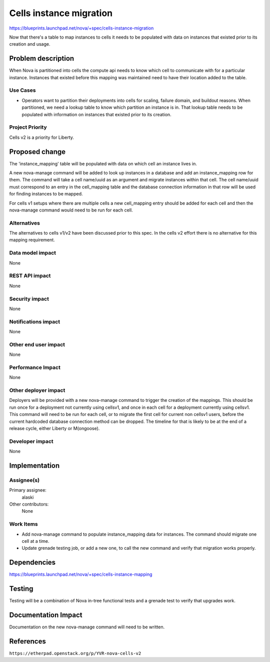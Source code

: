 ..
 This work is licensed under a Creative Commons Attribution 3.0 Unported
 License.

 http://creativecommons.org/licenses/by/3.0/legalcode

========================
Cells instance migration
========================

https://blueprints.launchpad.net/nova/+spec/cells-instance-migration

Now that there's a table to map instances to cells it needs to be populated
with data on instances that existed prior to its creation and usage.


Problem description
===================

When Nova is partitioned into cells the compute api needs to know which cell to
communicate with for a particular instance.  Instances that existed before this
mapping was maintained need to have their location added to the table.

Use Cases
----------

* Operators want to partition their deployments into cells for scaling, failure
  domain, and buildout reasons.  When partitioned, we need a lookup table to
  know which partition an instance is in.  That lookup table needs to be
  populated with information on instances that existed prior to its creation.

Project Priority
-----------------

Cells v2 is a priority for Liberty.


Proposed change
===============

The 'instance_mapping' table will be populated with data on which cell an
instance lives in.

A new nova-manage command will be added to look up instances in a database and
add an instance_mapping row for them.  The command will take a cell name/uuid
as an argument and migrate instances within that cell.  The cell name/uuid must
correspond to an entry in the cell_mapping table and the database connection
information in that row will be used for finding instances to be mapped.

For cells v1 setups where there are multiple cells a new cell_mapping entry
should be added for each cell and then the nova-manage command would need to be
run for each cell.


Alternatives
------------

The alternatives to cells v1/v2 have been discussed prior to this spec.  In the
cells v2 effort there is no alternative for this mapping requirement.

Data model impact
-----------------

None

REST API impact
---------------

None

Security impact
---------------

None

Notifications impact
--------------------

None

Other end user impact
---------------------

None

Performance Impact
------------------

None

Other deployer impact
---------------------

Deployers will be provided with a new nova-manage command to trigger the
creation of the mappings.  This should be run once for a deployment not
currently using cellsv1, and once in each cell for a deployment currently using
cellsv1.  This command will need to be run for each cell, or to migrate the
first cell for current non cellsv1 users, before the current hardcoded database
connection method can be dropped.  The timeline for that is likely to be at the
end of a release cycle, either Liberty or M(ongoose).

Developer impact
----------------

None

Implementation
==============

Assignee(s)
-----------

Primary assignee:
  alaski

Other contributors:
  None

Work Items
----------

* Add nova-manage command to populate instance_mapping data for instances.  The
  command should migrate one cell at a time.

* Update grenade testing job, or add a new one, to call the new command and
  verify that migration works properly.



Dependencies
============

https://blueprints.launchpad.net/nova/+spec/cells-instance-mapping


Testing
=======

Testing will be a combination of Nova in-tree functional tests and a grenade
test to verify that upgrades work.


Documentation Impact
====================

Documentation on the new nova-manage command will need to be written.


References
==========

``https://etherpad.openstack.org/p/YVR-nova-cells-v2``
